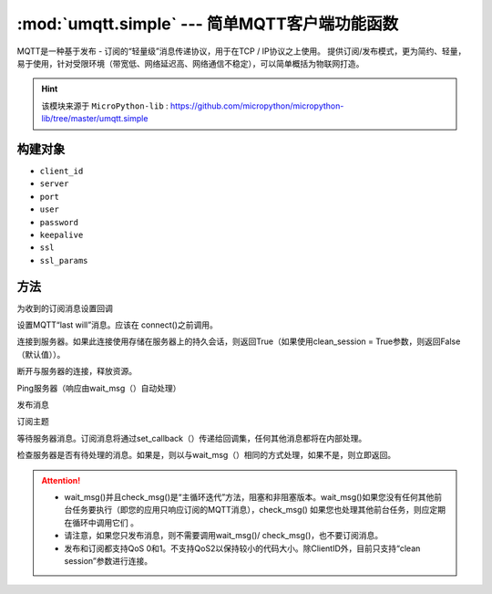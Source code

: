 
.. _umqtt.simple:

.. module:: umqtt.simple
   :synopsis: 简单MQTT客户端功能函数

:mod:`umqtt.simple` --- 简单MQTT客户端功能函数
=========================================

MQTT是一种基于发布 - 订阅的“轻量级”消息传递协议，用于在TCP / IP协议之上使用。
提供订阅/发布模式，更为简约、轻量，易于使用，针对受限环境（带宽低、网络延迟高、网络通信不稳定），可以简单概括为物联网打造。

.. Hint:: 

    该模块来源于 ``MicroPython-lib`` : https://github.com/micropython/micropython-lib/tree/master/umqtt.simple

构建对象
-------------

.. class:: MQTTClient(client_id, server, port=0, user=None, password=None, keepalive=0,ssl=False, ssl_params={})

    - ``client_id``
    - ``server``
    - ``port``
    - ``user``
    - ``password``
    - ``keepalive``
    - ``ssl``
    - ``ssl_params``

方法
--------

.. method:: MQTTClient.set_callback(f)

    - ``f`` - f(topic, msg) 为回调函数,第1参数为 ``topic`` 接收到的主题,第2参数为 ``msg`` 为该主题消息



为收到的订阅消息设置回调

.. method:: MQTTClient.set_last_will(topic, msg, retain=False, qos=0)

设置MQTT“last will”消息。应该在 connect()之前调用。

.. method:: MQTTClient.connect( clean_session=True )

连接到服务器。如果此连接使用存储在服务器上的持久会话，则返回True（如果使用clean_session = True参数，则返回False（默认值））。

.. method:: MQTTClient.disconnect()

断开与服务器的连接，释放资源。

.. method:: MQTTClient.ping()

Ping服务器（响应由wait_msg（）自动处理）

.. method:: MQTTClient.publish(topic, msg, retain=False, qos=0)

发布消息

.. method:: MQTTClient.subscribe(topic, qos=0)

订阅主题

.. method:: MQTTClient.wait_msg()

等待服务器消息。订阅消息将通过set_callback（）传递给回调集，任何其他消息都将在内部处理。

.. method:: MQTTClient.check_msg()

检查服务器是否有待处理的消息。如果是，则以与wait_msg（）相同的方式处理，如果不是，则立即返回。


.. Attention:: 

    * wait_msg()并且check_msg()是“主循环迭代”方法，阻塞和非阻塞版本。wait_msg()如果您没有任何其他前台任务要执行（即您的应用只响应订阅的MQTT消息），check_msg() 如果您也处理其他前台任务，则应定期在循环中调用它们 。
    * 请注意，如果您只发布消息，则不需要调用wait_msg()/ check_msg()，也不要订阅消息。
    * 发布和订阅都支持QoS 0和1。不支持QoS2以保持较小的代码大小。除ClientID外，目前只支持“clean session”参数进行连接。


